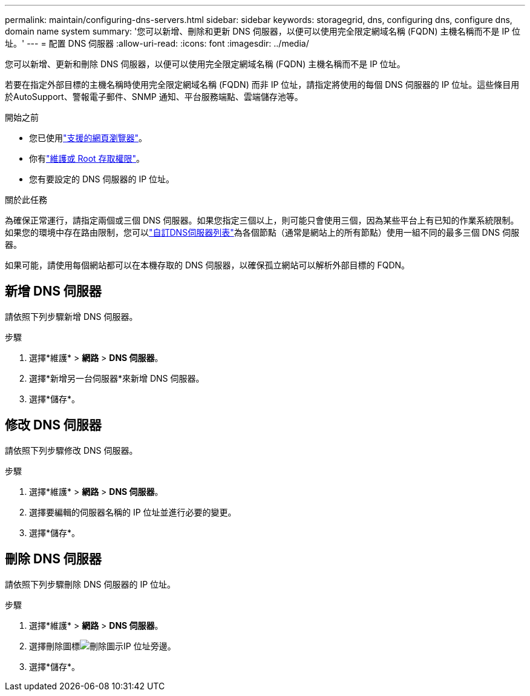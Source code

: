 ---
permalink: maintain/configuring-dns-servers.html 
sidebar: sidebar 
keywords: storagegrid, dns, configuring dns, configure dns, domain name system 
summary: '您可以新增、刪除和更新 DNS 伺服器，以便可以使用完全限定網域名稱 (FQDN) 主機名稱而不是 IP 位址。' 
---
= 配置 DNS 伺服器
:allow-uri-read: 
:icons: font
:imagesdir: ../media/


[role="lead"]
您可以新增、更新和刪除 DNS 伺服器，以便可以使用完全限定網域名稱 (FQDN) 主機名稱而不是 IP 位址。

若要在指定外部目標的主機名稱時使用完全限定網域名稱 (FQDN) 而非 IP 位址，請指定將使用的每個 DNS 伺服器的 IP 位址。這些條目用於AutoSupport、警報電子郵件、SNMP 通知、平台服務端點、雲端儲存池等。

.開始之前
* 您已使用link:../admin/web-browser-requirements.html["支援的網頁瀏覽器"]。
* 你有link:../admin/admin-group-permissions.html["維護或 Root 存取權限"]。
* 您有要設定的 DNS 伺服器的 IP 位址。


.關於此任務
為確保正常運行，請指定兩個或三個 DNS 伺服器。如果您指定三個以上，則可能只會使用三個，因為某些平台上有已知的作業系統限制。如果您的環境中存在路由限制，您可以link:../maintain/modifying-dns-configuration-for-single-grid-node.html["自訂DNS伺服器列表"]為各個節點（通常是網站上的所有節點）使用一組不同的最多三個 DNS 伺服器。

如果可能，請使用每個網站都可以在本機存取的 DNS 伺服器，以確保孤立網站可以解析外部目標的 FQDN。



== 新增 DNS 伺服器

請依照下列步驟新增 DNS 伺服器。

.步驟
. 選擇*維護* > *網路* > *DNS 伺服器*。
. 選擇*新增另一台伺服器*來新增 DNS 伺服器。
. 選擇*儲存*。




== 修改 DNS 伺服器

請依照下列步驟修改 DNS 伺服器。

.步驟
. 選擇*維護* > *網路* > *DNS 伺服器*。
. 選擇要編輯的伺服器名稱的 IP 位址並進行必要的變更。
. 選擇*儲存*。




== 刪除 DNS 伺服器

請依照下列步驟刪除 DNS 伺服器的 IP 位址。

.步驟
. 選擇*維護* > *網路* > *DNS 伺服器*。
. 選擇刪除圖標image:../media/icon-x-to-remove.png["刪除圖示"]IP 位址旁邊。
. 選擇*儲存*。

